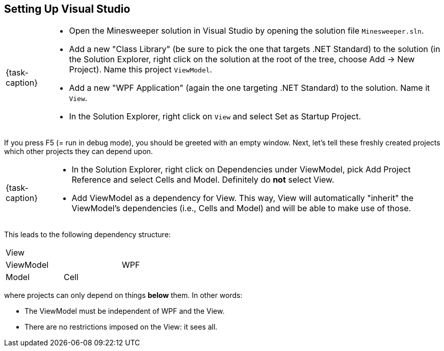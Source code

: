 == Setting Up Visual Studio

[NOTE,caption={task-caption}]
====
* Open the Minesweeper solution in Visual Studio by opening the solution file `Minesweeper.sln`.
* Add a new "Class Library" (be sure to pick the one that targets .NET Standard) to the solution (in the Solution Explorer, right click on the solution at the root of the tree, choose Add &rarr; New Project). Name this project `ViewModel`.
* Add a new "WPF Application" (again the one targeting .NET Standard) to the solution. Name it `View`.
* In the Solution Explorer, right click on `View` and select Set as Startup Project.
====

If you press F5 (= run in debug mode), you should be greeted with an empty window.
Next, let's tell these freshly created projects which other projects they can depend upon.

[NOTE,caption={task-caption}]
====
* In the Solution Explorer, right click on Dependencies under ViewModel, pick Add Project Reference and select Cells and Model. Definitely do *not* select View.
* Add ViewModel as a dependency for View. This way, View will automatically "inherit" the ViewModel's dependencies (i.e., Cells and Model) and will be able to make use of those.
====

This leads to the following dependency structure:

[.center,cols="^,^,^",width="40%"]
|===
3+| View
2+| ViewModel | WPF
| Model | Cell |
|===

where projects can only depend on things *below* them.
In other words:

* The ViewModel must be independent of WPF and the View.
* There are no restrictions imposed on the View: it sees all.